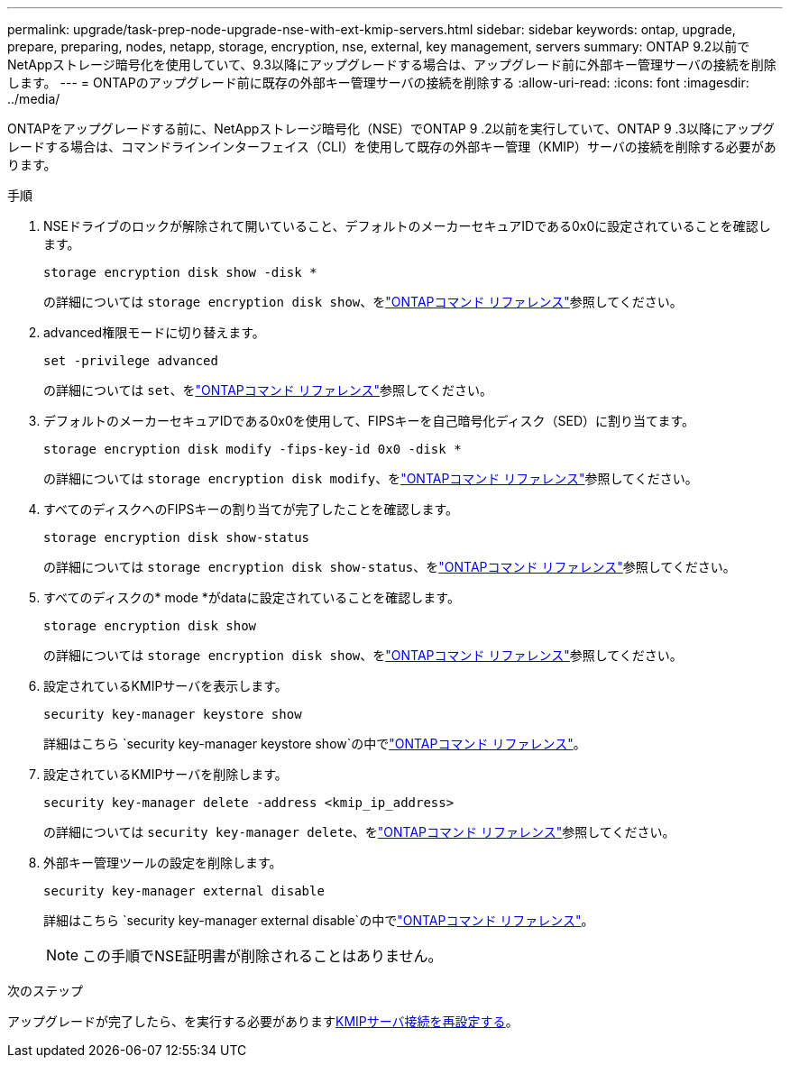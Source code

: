---
permalink: upgrade/task-prep-node-upgrade-nse-with-ext-kmip-servers.html 
sidebar: sidebar 
keywords: ontap, upgrade, prepare, preparing, nodes, netapp, storage, encryption, nse, external, key management, servers 
summary: ONTAP 9.2以前でNetAppストレージ暗号化を使用していて、9.3以降にアップグレードする場合は、アップグレード前に外部キー管理サーバの接続を削除します。 
---
= ONTAPのアップグレード前に既存の外部キー管理サーバの接続を削除する
:allow-uri-read: 
:icons: font
:imagesdir: ../media/


[role="lead"]
ONTAPをアップグレードする前に、NetAppストレージ暗号化（NSE）でONTAP 9 .2以前を実行していて、ONTAP 9 .3以降にアップグレードする場合は、コマンドラインインターフェイス（CLI）を使用して既存の外部キー管理（KMIP）サーバの接続を削除する必要があります。

.手順
. NSEドライブのロックが解除されて開いていること、デフォルトのメーカーセキュアIDである0x0に設定されていることを確認します。
+
[source, cli]
----
storage encryption disk show -disk *
----
+
の詳細については `storage encryption disk show`、をlink:https://docs.netapp.com/us-en/ontap-cli/storage-encryption-disk-show.html["ONTAPコマンド リファレンス"^]参照してください。

. advanced権限モードに切り替えます。
+
[source, cli]
----
set -privilege advanced
----
+
の詳細については `set`、をlink:https://docs.netapp.com/us-en/ontap-cli/set.html["ONTAPコマンド リファレンス"^]参照してください。

. デフォルトのメーカーセキュアIDである0x0を使用して、FIPSキーを自己暗号化ディスク（SED）に割り当てます。
+
[source, cli]
----
storage encryption disk modify -fips-key-id 0x0 -disk *
----
+
の詳細については `storage encryption disk modify`、をlink:https://docs.netapp.com/us-en/ontap-cli/storage-encryption-disk-modify.html["ONTAPコマンド リファレンス"^]参照してください。

. すべてのディスクへのFIPSキーの割り当てが完了したことを確認します。
+
[source, cli]
----
storage encryption disk show-status
----
+
の詳細については `storage encryption disk show-status`、をlink:https://docs.netapp.com/us-en/ontap-cli/storage-encryption-disk-show-status.html["ONTAPコマンド リファレンス"^]参照してください。

. すべてのディスクの* mode *がdataに設定されていることを確認します。
+
[source, cli]
----
storage encryption disk show
----
+
の詳細については `storage encryption disk show`、をlink:https://docs.netapp.com/us-en/ontap-cli/storage-encryption-disk-show.html["ONTAPコマンド リファレンス"^]参照してください。

. 設定されているKMIPサーバを表示します。
+
[source, cli]
----
security key-manager keystore show
----
+
詳細はこちら `security key-manager keystore show`の中でlink:https://docs.netapp.com/us-en/ontap-cli//security-key-manager-keystore-show.html["ONTAPコマンド リファレンス"^]。

. 設定されているKMIPサーバを削除します。
+
[source, cli]
----
security key-manager delete -address <kmip_ip_address>
----
+
の詳細については `security key-manager delete`、をlink:https://docs.netapp.com/us-en/ontap-cli/security-key-manager-key-delete.html["ONTAPコマンド リファレンス"^]参照してください。

. 外部キー管理ツールの設定を削除します。
+
[source, cli]
----
security key-manager external disable
----
+
詳細はこちら `security key-manager external disable`の中でlink:https://docs.netapp.com/us-en/ontap-cli//security-key-manager-external-disable.html["ONTAPコマンド リファレンス"^]。

+

NOTE: この手順でNSE証明書が削除されることはありません。



.次のステップ
アップグレードが完了したら、を実行する必要がありますxref:task_reconfiguring_kmip_servers_connections_after_upgrading_to_ontap_9_3_or_later.adoc[KMIPサーバ接続を再設定する]。
